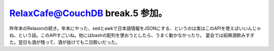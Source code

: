 ﻿RelaxCafe@CouchDB break.5 参加。
##########################################################


昨年末のRelaxonの続き。年末にやった、sedとawkで日本語情報をJSONにする、というのは実はこのAPIを使えばいいんじゃね、という話。このAPIすごいね。他にはbashの配列を使おうとしたら、うまく動かなかったり。
宴会では紹興酒飲みすぎた。翌日も酒が残って、酒が抜けても二日酔いだった。



.. author:: mkouhei
.. categories:: CouchDB, meeting, 
.. tags::


